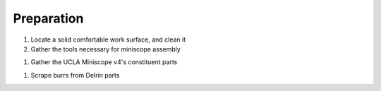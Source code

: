 
###########
Preparation
###########

#.  Locate a solid comfortable work surface, and clean it

#.  Gather the tools necessary for miniscope assembly

..
    ..  image:: necessary-tools.webp
        :alt:  image of necessary tools

#.  Gather the UCLA Miniscope v4's constituent parts 

..
    ..  image:: ucla-miniscope-v4-parts.webp
        :alt:   image of miniscope's parts

#.  Scrape burrs from Delrin parts

..
    ..  image:: scrape-burrs.webp
        :alt:   image of scraping burrs
